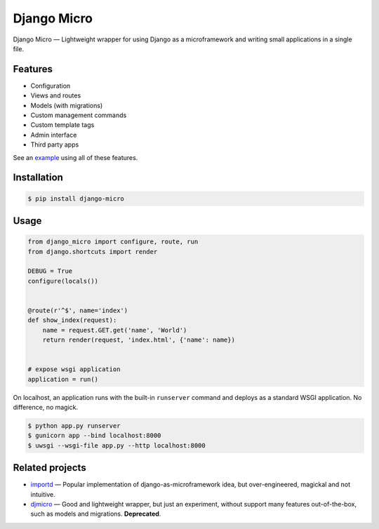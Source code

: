 ============
Django Micro
============

.. image::
    https://img.shields.io/pypi/v/django-micro.svg
    :target: https://pypi.python.org/pypi/django-micro


Django Micro — Lightweight wrapper for using Django as a microframework and writing small applications in a single file.


Features
========

- Configuration
- Views and routes
- Models (with migrations)
- Custom management commands
- Custom template tags
- Admin interface
- Third party apps

See an example_ using all of these features.


Installation
===========

.. code-block::

    $ pip install django-micro


Usage
=====

.. code-block:: python

    from django_micro import configure, route, run
    from django.shortcuts import render

    DEBUG = True
    configure(locals())


    @route(r'^$', name='index')
    def show_index(request):
        name = request.GET.get('name', 'World')
        return render(request, 'index.html', {'name': name})


    # expose wsgi application
    application = run()

On localhost, an application runs with the built-in ``runserver`` command and deploys as a standard WSGI application. No difference, no magick.

.. code-block::

    $ python app.py runserver
    $ gunicorn app --bind localhost:8000
    $ uwsgi --wsgi-file app.py --http localhost:8000


Related projects
================

- importd_ — Popular implementation of django-as-microframework idea, but over-engineered, magickal and not intuitive.
- djmicro_ — Good and lightweight wrapper, but just an experiment, without support many features out-of-the-box, such as models and migrations. **Deprecated**.


.. _example: https://github.com/zenwalker/django-micro/tree/master/example
.. _djmicro: https://github.com/apendleton/djmicro
.. _importd: https://github.com/amitu/importd

